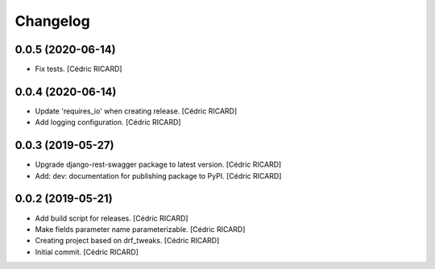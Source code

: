 Changelog
=========


0.0.5 (2020-06-14)
------------------
- Fix tests. [Cédric RICARD]


0.0.4 (2020-06-14)
------------------
- Update 'requires_io' when creating release. [Cédric RICARD]
- Add logging configuration. [Cédric RICARD]


0.0.3 (2019-05-27)
------------------
- Upgrade django-rest-swagger package to latest version. [Cédric
  RICARD]
- Add: dev: documentation for publishing package to PyPI. [Cédric
  RICARD]


0.0.2 (2019-05-21)
------------------
- Add build script for releases. [Cédric RICARD]
- Make fields parameter name parameterizable. [Cédric RICARD]
- Creating project based on drf_tweaks. [Cédric RICARD]
- Initial commit. [Cédric RICARD]


